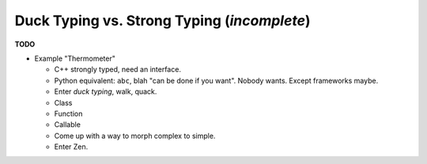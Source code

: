 .. ot-topic:: python.drafts.duck_typing
   :dependencies: python.basics.python_0140_variables

Duck Typing vs. Strong Typing (*incomplete*)
============================================

**TODO**

* Example "Thermometer"

  * C++ strongly typed, need an interface.
  * Python equivalent: ``abc``, blah "can be done if you want". Nobody
    wants. Except frameworks maybe.
  * Enter *duck typing*, walk, quack.
  * Class
  * Function
  * Callable
  * Come up with a way to morph complex to simple.
  * Enter Zen.

.. ot-graph:: 
   :entries: python.drafts.duck_typing



